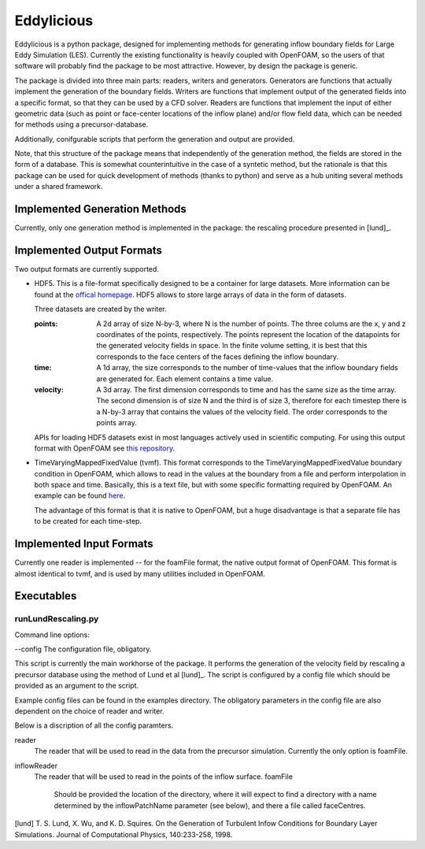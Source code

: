 ================
Eddylicious
================

Eddylicious is a python package, designed for implementing methods for generating inflow boundary fields for Large Eddy Simulation (LES).
Currently the existing functionality is heavily coupled with OpenFOAM, so the users of that software will probably find the package to be most attractive.
However, by design the package is generic.

The package is divided into three main parts: readers, writers and generators.
Generators are functions that actually implement the generation of the boundary fields.
Writers are functions that implement output of the generated fields into a specific format, so that they can be used by a CFD solver.
Readers are functions that implement the input of either geometric data (such as point or face-center locations of the inflow plane) and/or flow field data, which can be needed for methods using a precursor-database.

Additionally, conifgurable scripts that perform the generation and output are provided.

Note, that this structure of the package means that independently of the generation method, the fields are stored in the form of a database.
This is somewhat counterintuitive in the case of a syntetic method, but the rationale is that this package can be used for quick development of methods (thanks to python) and serve as a hub uniting several methods under a shared framework. 

---------------
 Implemented Generation Methods
---------------

Currently, only one generation method is implemented in the package: the rescaling procedure presented in [lund]_.

---------------
 Implemented Output Formats
---------------
Two output formats are currently supported.

* HDF5. This is a file-format specifically designed to be a container for large datasets.
  More information can be found at the `offical homepage <https://www.hdfgroup.org/HDF5/>`_.
  HDF5 allows to store large arrays of data in the form of datasets.

  Three datasets are created by the writer.

  :points: 
    A 2d array of size N-by-3, where N is the number of points. 
    The three colums are the x, y and z coordinates of the points, respectively.
    The points represent the location of the datapoints for the generated velocity fields in space.
    In the finite volume setting, it is best that this corresponds to the face centers of the faces defining the inflow boundary.
    
  :time:
    A 1d array, the size corresponds to the number of time-values that the inflow boundary fields are generated for.
    Each element contains a time value.

  :velocity:
   A 3d array. The first dimension corresponds to time and has the same size as the time array. 
   The second dimension is of size N and the third is of size 3, therefore for each timestep there is a N-by-3 array that contains the values of the velocity field.
   The order corresponds to the points array.

  APIs for loading HDF5 datasets exist in most languages actively used in scientific computing.
  For using this output format with OpenFOAM see `this repository <https://bitbucket.org/lesituu/timevaryingmappedhdf5fixedvalue>`_.

* TimeVaryingMappedFixedValue (tvmf). This format corresponds to the TimeVaryingMappedFixedValue boundary condition in OpenFOAM, which allows to read in the values at the boundary from a file and perform interpolation in both space and time.
  Basically, this is a text file, but with some specific formatting required by OpenFOAM. 
  An example can be found `here <https://github.com/OpenFOAM/OpenFOAM-2.4.x/blob/master/tutorials/incompressible/simpleFoam/pitzDailyExptInlet/constant/boundaryData/inlet/0/U>`_.

  The advantage of this format is that it is native to OpenFOAM, but a huge disadvantage is that a separate file has to be created for each time-step.

---------------
 Implemented Input Formats
---------------   

Currently one reader is implemented -- for the foamFile format, the native output format of OpenFOAM.
This format is almost identical to tvmf, and is used by many utilities included in OpenFOAM.

---------------
 Executables
---------------  

runLundRescaling.py
=============
Command line options:

--config The configuration file, obligatory.

This script is currently the main workhorse of the package.
It performs the generation of the velocity field by rescaling a precursor database using the method of Lund et al [lund]_.
The script is configured by a config file which should be provided as an argument to the script.

Example config files can be found in the examples directory.
The obligatory parameters in the config file are also dependent on the choice of reader and writer.

Below is a discription of all the config paramters.

reader
    The reader that will be used to read in the data from the precursor simulation.
    Currently the only option is foamFile.

inflowReader
    The reader that will be used to read in the points of the inflow surface.
    foamFile
        Should be provided the location of the directory, where it will expect to find a directory with a name determined by the inflowPatchName parameter (see below), and there a file called faceCentres.
 


[lund] T. S. Lund, X. Wu, and K. D. Squires. On the Generation of Turbulent Infow Conditions for Boundary Layer Simulations. Journal of Computational Physics, 140:233-258, 1998.